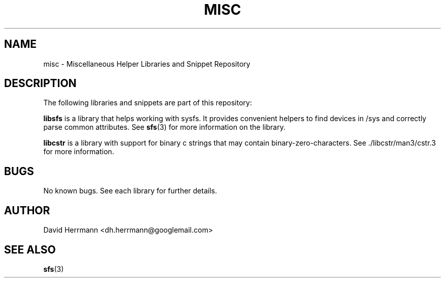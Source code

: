 .\"
.\" Written 2011 by David Herrmann
.\" Dedicated to the Public Domain
.\"
.TH "MISC" 3 "August 2011" "David Herrmann" "Miscellaneous Helper Libraries"
.SH NAME
misc \- Miscellaneous Helper Libraries and Snippet Repository

.SH DESCRIPTION
The following libraries and snippets are part of this repository:

.B libsfs
is a library that helps working with sysfs. It provides convenient helpers to
find devices in /sys and correctly parse common attributes. See
.BR sfs (3)
for more information on the library.

.B libcstr
is a library with support for binary c strings that may contain
binary-zero-characters. See ./libcstr/man3/cstr.3 for more information.

.SH BUGS
No known bugs. See each library for further details.

.SH AUTHOR
David Herrmann <dh.herrmann@googlemail.com>

.SH "SEE ALSO"
.BR sfs (3)
